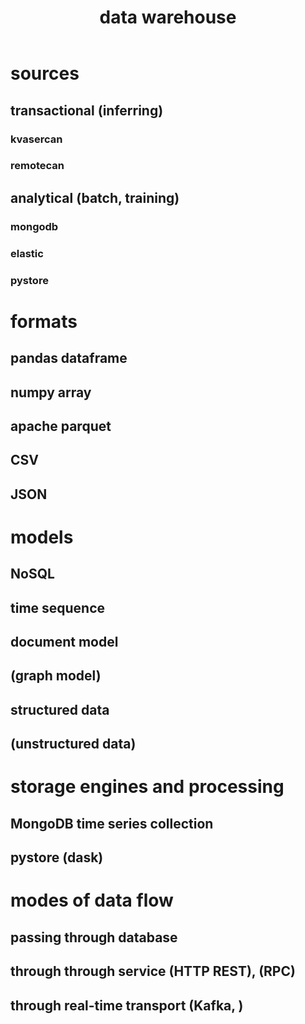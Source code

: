 :PROPERTIES:
:ID:       18d7b376-c12a-41a5-977a-966a078925f4
:END:
#+title: data warehouse

* sources
** transactional (inferring)
*** kvasercan
*** remotecan
** analytical (batch, training)
*** mongodb
*** elastic
*** pystore
* formats
** pandas dataframe
** numpy array
** apache parquet
** CSV
** JSON
* models
** NoSQL
** time sequence
** document model
** (graph model)
** structured data
** (unstructured data)
* storage engines and processing
** MongoDB time series collection
** pystore (dask)
* modes of data flow
** passing through database
** through through service (HTTP REST),  (RPC)
** through real-time transport (Kafka, )
